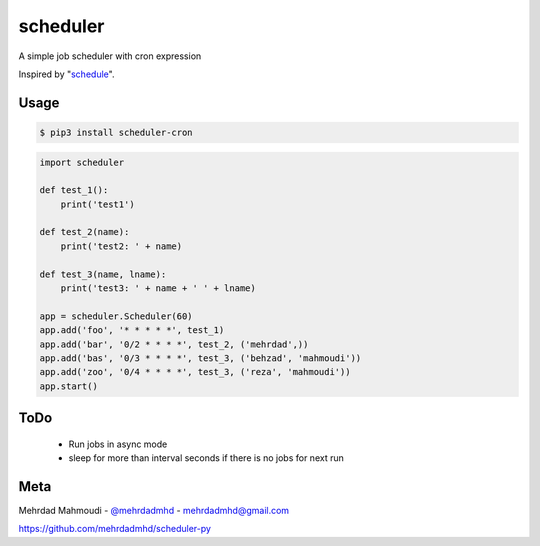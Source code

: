 scheduler
=========

A simple job scheduler with cron expression

Inspired by "`schedule <https://github.com/dbader/schedule>`_".

Usage
-----

.. code-block:: bash

    $ pip3 install scheduler-cron

.. code-block:: python

    import scheduler

    def test_1():
        print('test1')

    def test_2(name):
        print('test2: ' + name)

    def test_3(name, lname):
        print('test3: ' + name + ' ' + lname)

    app = scheduler.Scheduler(60)
    app.add('foo', '* * * * *', test_1)
    app.add('bar', '0/2 * * * *', test_2, ('mehrdad',))
    app.add('bas', '0/3 * * * *', test_3, ('behzad', 'mahmoudi'))
    app.add('zoo', '0/4 * * * *', test_3, ('reza', 'mahmoudi'))
    app.start()


ToDo
-----

  - Run jobs in async mode
  - sleep for more than interval seconds if there is no jobs for next run

Meta
----

Mehrdad Mahmoudi - `@mehrdadmhd <https://twitter.com/mehrdadmhd>`_ - mehrdadmhd@gmail.com

https://github.com/mehrdadmhd/scheduler-py
